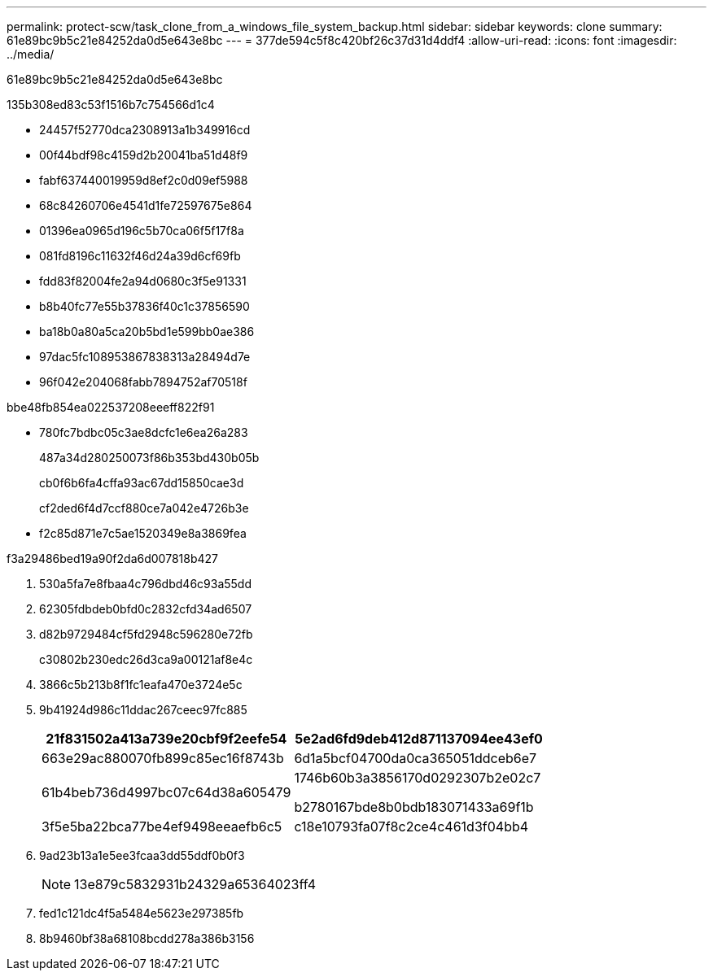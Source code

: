 ---
permalink: protect-scw/task_clone_from_a_windows_file_system_backup.html 
sidebar: sidebar 
keywords: clone 
summary: 61e89bc9b5c21e84252da0d5e643e8bc 
---
= 377de594c5f8c420bf26c37d31d4ddf4
:allow-uri-read: 
:icons: font
:imagesdir: ../media/


[role="lead"]
61e89bc9b5c21e84252da0d5e643e8bc

.135b308ed83c53f1516b7c754566d1c4
* 24457f52770dca2308913a1b349916cd
* 00f44bdf98c4159d2b20041ba51d48f9
* fabf637440019959d8ef2c0d09ef5988
* 68c84260706e4541d1fe72597675e864
* 01396ea0965d196c5b70ca06f5f17f8a
* 081fd8196c11632f46d24a39d6cf69fb
* fdd83f82004fe2a94d0680c3f5e91331
* b8b40fc77e55b37836f40c1c37856590
* ba18b0a80a5ca20b5bd1e599bb0ae386
* 97dac5fc108953867838313a28494d7e
* 96f042e204068fabb7894752af70518f


.bbe48fb854ea022537208eeeff822f91
* 780fc7bdbc05c3ae8dcfc1e6ea26a283
+
487a34d280250073f86b353bd430b05b

+
cb0f6b6fa4cffa93ac67dd15850cae3d

+
cf2ded6f4d7ccf880ce7a042e4726b3e

* f2c85d871e7c5ae1520349e8a3869fea


.f3a29486bed19a90f2da6d007818b427
. 530a5fa7e8fbaa4c796dbd46c93a55dd
. 62305fdbdeb0bfd0c2832cfd34ad6507
. d82b9729484cf5fd2948c596280e72fb
+
c30802b230edc26d3ca9a00121af8e4c

. 3866c5b213b8f1fc1eafa470e3724e5c
. 9b41924d986c11ddac267ceec97fc885
+
|===
| 21f831502a413a739e20cbf9f2eefe54 | 5e2ad6fd9deb412d871137094ee43ef0 


 a| 
663e29ac880070fb899c85ec16f8743b
 a| 
6d1a5bcf04700da0ca365051ddceb6e7



 a| 
61b4beb736d4997bc07c64d38a605479
 a| 
1746b60b3a3856170d0292307b2e02c7

b2780167bde8b0bdb183071433a69f1b



 a| 
3f5e5ba22bca77be4ef9498eeaefb6c5
 a| 
c18e10793fa07f8c2ce4c461d3f04bb4

|===
. 9ad23b13a1e5ee3fcaa3dd55ddf0b0f3
+

NOTE: 13e879c5832931b24329a65364023ff4

. fed1c121dc4f5a5484e5623e297385fb
. 8b9460bf38a68108bcdd278a386b3156

